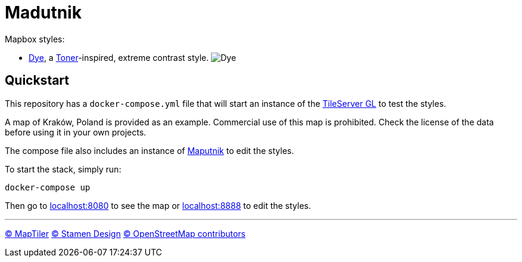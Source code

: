 = Madutnik

Mapbox styles:

- link:styles/dye.json[Dye], a https://maps.stamen.com/toner[Toner]-inspired, extreme contrast style.
image:.images/dye.png[Dye]

== Quickstart

This repository has a `docker-compose.yml` file that will start an instance of the https://github.com/maptiler/tileserver-gl[TileServer GL] to test the styles.

A map of Kraków, Poland is provided as an example.
Commercial use of this map is prohibited.
Check the license of the data before using it in your own projects.

The compose file also includes an instance of https://maputnik.github.io[Maputnik] to edit the styles.

To start the stack, simply run:

[source,bash]
----
docker-compose up
----

Then go to http://localhost:8080[localhost:8080] to see the map or http://localhost:8888[localhost:8888] to edit the styles.

---
ifdef::env-github[]

++++
<!--suppress HtmlDeprecatedAttribute -->
<p align="center">
  <a href="https://www.maptiler.com/copyright">
    © MapTiler
  </a>
  <a href="https://stamen.com">
    © Stamen Design
  </a>
  <a href="https://www.openstreetmap.org/copyright">
    © OpenStreetMap contributors
  </a>
</p>
++++

endif::[]
ifndef::env-github[]

[.text-center]
https://www.maptiler.com/copyright[© MapTiler]
https://stamen.com[© Stamen Design]
https://www.openstreetmap.org/copyright[© OpenStreetMap contributors]

endif::[]
